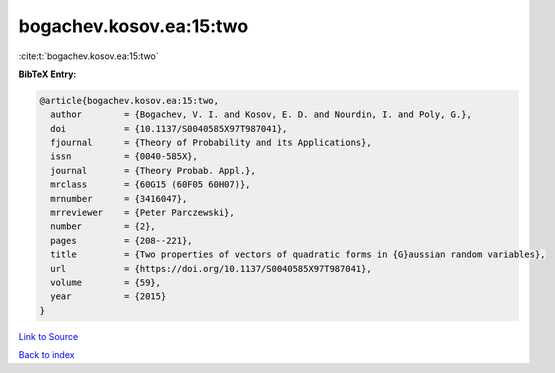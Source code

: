 bogachev.kosov.ea:15:two
========================

:cite:t:`bogachev.kosov.ea:15:two`

**BibTeX Entry:**

.. code-block:: bibtex

   @article{bogachev.kosov.ea:15:two,
     author        = {Bogachev, V. I. and Kosov, E. D. and Nourdin, I. and Poly, G.},
     doi           = {10.1137/S0040585X97T987041},
     fjournal      = {Theory of Probability and its Applications},
     issn          = {0040-585X},
     journal       = {Theory Probab. Appl.},
     mrclass       = {60G15 (60F05 60H07)},
     mrnumber      = {3416047},
     mrreviewer    = {Peter Parczewski},
     number        = {2},
     pages         = {208--221},
     title         = {Two properties of vectors of quadratic forms in {G}aussian random variables},
     url           = {https://doi.org/10.1137/S0040585X97T987041},
     volume        = {59},
     year          = {2015}
   }

`Link to Source <https://doi.org/10.1137/S0040585X97T987041},>`_


`Back to index <../By-Cite-Keys.html>`_
